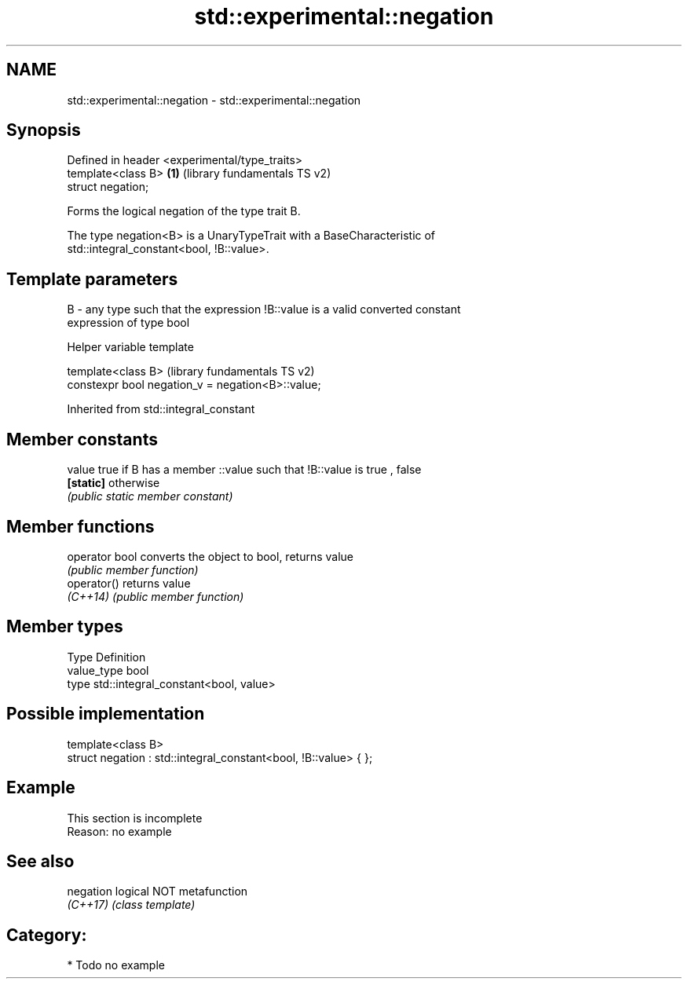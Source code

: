 .TH std::experimental::negation 3 "2018.03.28" "http://cppreference.com" "C++ Standard Libary"
.SH NAME
std::experimental::negation \- std::experimental::negation

.SH Synopsis
   Defined in header <experimental/type_traits>
   template<class B>                            \fB(1)\fP (library fundamentals TS v2)
   struct negation;

   Forms the logical negation of the type trait B.

   The type negation<B> is a UnaryTypeTrait with a BaseCharacteristic of
   std::integral_constant<bool, !B::value>.

.SH Template parameters

   B - any type such that the expression !B::value is a valid converted constant
       expression of type bool

  Helper variable template

   template<class B>                                (library fundamentals TS v2)
   constexpr bool negation_v = negation<B>::value;

Inherited from std::integral_constant

.SH Member constants

   value    true if B has a member ::value such that !B::value is true , false
   \fB[static]\fP otherwise
            \fI(public static member constant)\fP

.SH Member functions

   operator bool converts the object to bool, returns value
                 \fI(public member function)\fP
   operator()    returns value
   \fI(C++14)\fP       \fI(public member function)\fP

.SH Member types

   Type       Definition
   value_type bool
   type       std::integral_constant<bool, value>

.SH Possible implementation

   template<class B>
   struct negation : std::integral_constant<bool, !B::value> { };

.SH Example

    This section is incomplete
    Reason: no example

.SH See also

   negation logical NOT metafunction
   \fI(C++17)\fP  \fI(class template)\fP

.SH Category:

     * Todo no example
